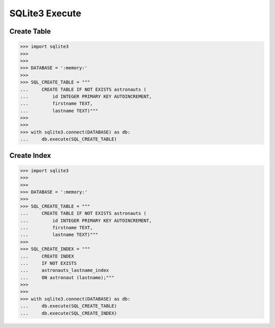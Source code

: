 SQLite3 Execute
===============


Create Table
------------
>>> import sqlite3
>>>
>>>
>>> DATABASE = ':memory:'
>>>
>>> SQL_CREATE_TABLE = """
...     CREATE TABLE IF NOT EXISTS astronauts (
...         id INTEGER PRIMARY KEY AUTOINCREMENT,
...         firstname TEXT,
...         lastname TEXT)"""
>>>
>>>
>>> with sqlite3.connect(DATABASE) as db:
...     db.execute(SQL_CREATE_TABLE)


Create Index
------------
>>> import sqlite3
>>>
>>>
>>> DATABASE = ':memory:'
>>>
>>> SQL_CREATE_TABLE = """
...     CREATE TABLE IF NOT EXISTS astronauts (
...         id INTEGER PRIMARY KEY AUTOINCREMENT,
...         firstname TEXT,
...         lastname TEXT)"""
>>>
>>> SQL_CREATE_INDEX = """
...     CREATE INDEX
...     IF NOT EXISTS
...     astronauts_lastname_index
...     ON astronaut (lastname);"""
>>>
>>>
>>> with sqlite3.connect(DATABASE) as db:
...     db.execute(SQL_CREATE_TABLE)
...     db.execute(SQL_CREATE_INDEX)
